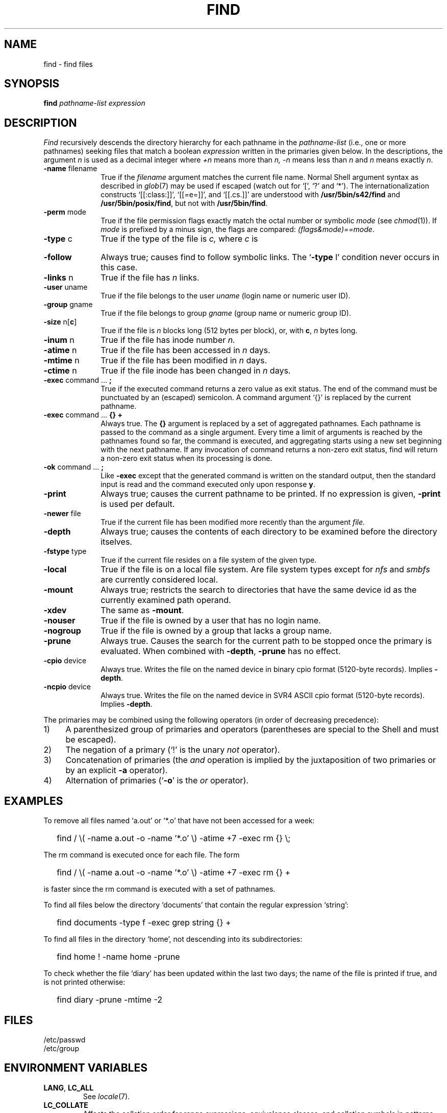 '\" t
.\" Sccsid @(#)find.1	1.36 (gritter) 2/21/04
.\" Parts taken from find(1), Unix 7th edition:
.\" Copyright(C) Caldera International Inc. 2001-2002. All rights reserved.
.\"
.\" Redistribution and use in source and binary forms, with or without
.\" modification, are permitted provided that the following conditions
.\" are met:
.\"   Redistributions of source code and documentation must retain the
.\"    above copyright notice, this list of conditions and the following
.\"    disclaimer.
.\"   Redistributions in binary form must reproduce the above copyright
.\"    notice, this list of conditions and the following disclaimer in the
.\"    documentation and/or other materials provided with the distribution.
.\"   All advertising materials mentioning features or use of this software
.\"    must display the following acknowledgement:
.\"      This product includes software developed or owned by Caldera
.\"      International, Inc.
.\"   Neither the name of Caldera International, Inc. nor the names of
.\"    other contributors may be used to endorse or promote products
.\"    derived from this software without specific prior written permission.
.\"
.\" USE OF THE SOFTWARE PROVIDED FOR UNDER THIS LICENSE BY CALDERA
.\" INTERNATIONAL, INC. AND CONTRIBUTORS ``AS IS'' AND ANY EXPRESS OR
.\" IMPLIED WARRANTIES, INCLUDING, BUT NOT LIMITED TO, THE IMPLIED
.\" WARRANTIES OF MERCHANTABILITY AND FITNESS FOR A PARTICULAR PURPOSE
.\" ARE DISCLAIMED. IN NO EVENT SHALL CALDERA INTERNATIONAL, INC. BE
.\" LIABLE FOR ANY DIRECT, INDIRECT INCIDENTAL, SPECIAL, EXEMPLARY, OR
.\" CONSEQUENTIAL DAMAGES (INCLUDING, BUT NOT LIMITED TO, PROCUREMENT OF
.\" SUBSTITUTE GOODS OR SERVICES; LOSS OF USE, DATA, OR PROFITS; OR
.\" BUSINESS INTERRUPTION) HOWEVER CAUSED AND ON ANY THEORY OF LIABILITY,
.\" WHETHER IN CONTRACT, STRICT LIABILITY, OR TORT (INCLUDING NEGLIGENCE
.\" OR OTHERWISE) ARISING IN ANY WAY OUT OF THE USE OF THIS SOFTWARE,
.\" EVEN IF ADVISED OF THE POSSIBILITY OF SUCH DAMAGE.
.\"
.TH FIND 1 "2/21/04" "Heirloom Toolchest" "User Commands"
.SH NAME
find \- find files
.SH SYNOPSIS
.B find
.I pathname-list expression
.SH DESCRIPTION
.I Find
recursively descends
the directory hierarchy for
each pathname in the
.I pathname-list
(i.\|e., one or more pathnames)
seeking files that match a boolean
.I expression
written in the primaries given below.
In the descriptions, the argument
.I n
is used as a decimal integer
where
.I +n
means more than
.I n,
.I \-n
means less than
.I n
and
.I n
means exactly
.IR n .
.TP 10n
.BR \-name " filename"
True if the
.I filename
argument matches the current file name.
Normal
Shell
argument syntax
as described in
.IR glob (7)
may be used if escaped (watch out for
`[', `?' and `*').
The internationalization constructs
`[[:class:]]', `[[=e=]]', and `[[.cs.]]'
are understood with
.B /usr/5bin/s42/find
and
.BR /usr/5bin/posix/find ,
but not with
.BR /usr/5bin/find .
.TP
.BR \-perm " mode"
True if the file permission flags
exactly
match the
octal number
or symbolic
.I mode
(see
.IR  chmod (1)).
If
.I mode
is prefixed by a minus sign,
the flags are compared:
.IR (flags&mode)==mode .
.TP
.BR \-type " c"
True if the type of the file
is
.I c,
where
.I c
is
.sp
.TS
lfB l.
b	block special file;
c	character special file;
d	directory;
f	plain file;
l	symbolic link;
p	named pipe;
s	socket.
.TE
.TP
.B \-follow
Always true;
causes find to follow symbolic links.
The `\fB\-type\fR l' condition never occurs in this case.
.TP
.BR \-links " n"
True if the file has
.I n
links.
.TP
.BR \-user " uname"
True if the file belongs to the user
.I uname
(login name or numeric user ID).
.TP
.BR \-group " gname"
True if the file belongs to group
.I gname
(group name or numeric group ID).
.TP
.BR \-size " n[" c ]
True if the file is
.I n
blocks long (512 bytes per block),
or, with
.BR c ,
.I n
bytes long.
.TP
.BR \-inum " n"
True if the file has inode number
.I n.
.TP
.BR \-atime " n"
True if the file has been accessed in
.I n
days.
.TP
.BR \-mtime " n"
True if the file has been modified in
.I n
days.
.TP
.BR \-ctime " n"
True if the file inode has been changed in
.I n
days.
.TP
.BR \-exec " command ... " ;
True if the executed command returns
a zero value as exit status.
The end of the command must be punctuated by an (escaped)
semicolon.
A command argument `{}' is replaced by the
current pathname.
.TP
.BR \-exec " command ... " "{} +"
Always true.
The
.B {}
argument is replaced by a set of aggregated pathnames.
Each pathname is passed to the command as a single argument.
Every time a limit of arguments is reached
by the pathnames found so far,
the command is executed,
and aggregating starts using a new set
beginning with the next pathname.
If any invocation of command
returns a non-zero exit status,
find will return a non-zero exit status
when its processing is done.
.TP
.BR \-ok " command ... " ;
Like
.B \-exec
except that the generated command is written on
the standard output, then the standard input is read
and the command executed only upon response
.BR y .
.TP
.B  \-print
Always true;
causes the current pathname to be printed.
If no expression is given,
.B \-print
is used per default.
.TP
.BR \-newer " file"
True if
the current file has been modified more recently than the argument
.I file.
.TP
.B \-depth
Always true;
causes the contents of each directory
to be examined before the directory itselves.
.TP
.BR \-fstype " type"
True if the current file
resides on a file system of the given type.
.TP
.B \-local
True if the file is on a local file system.
Are file system types except for
.I nfs
and
.I smbfs
are currently considered local.
.TP
.B \-mount
Always true;
restricts the search to directories
that have the same device id
as the currently examined path operand.
.TP
.B \-xdev
The same as
.BR \-mount .
.TP
.B \-nouser
True if the file is owned by a user
that has no login name.
.TP
.B \-nogroup
True if the file is owned by a group
that lacks a group name.
.TP
.B \-prune
Always true.
Causes the search for the current path
to be stopped once the primary is evaluated.
When combined with
.BR \-depth ,
.B \-prune
has no effect.
.TP
.BR \-cpio " device"
Always true.
Writes the file on the named device
in binary cpio format (5120-byte records).
Implies
.BR \-depth .
.TP
.BR \-ncpio " device"
Always true.
Writes the file on the named device
in SVR4 ASCII cpio format (5120-byte records).
Implies
.BR \-depth .
.PP
The primaries may be combined using the following operators
(in order of decreasing precedence):
.TP 4
1)
A parenthesized group of primaries and operators
(parentheses are special to the Shell and must be escaped).
.TP 4
2)
The negation of a primary
(`!' is the unary
.I not
operator).
.TP 4
3)
Concatenation of primaries
(the
.I and
operation
is implied by the juxtaposition of two primaries
or by an explicit
.B \-a
operator).
.TP 4
4)
Alternation of primaries
.RB "(`" \-o "' is the"
.I or
operator).
.SH EXAMPLES
To remove all files named
`a.out' or `*.o' that have not been accessed for a week:
.IP "" .2i
find / \\( \-name a.out \-o \-name '*.o' \\)
\-atime +7 \-exec rm {} \\;
.PP
The rm command is executed once for each file.
The form
.IP "" .2i
find / \\( \-name a.out \-o \-name '*.o' \\)
\-atime +7 \-exec rm {} +
.PP
is faster since the rm command is executed with a set of pathnames.
.PP
To find all files below the directory `documents'
that contain the regular expression `string':
.IP "" .2i
find documents \-type f \-exec grep string {} +
.PP
To find all files in the directory `home',
not descending into its subdirectories:
.IP "" .2i
find home ! \-name home \-prune
.PP
To check whether the file `diary'
has been updated within the last two days;
the name of the file is printed if true,
and is not printed otherwise:
.IP "" .2i
find diary \-prune \-mtime \-2
.SH FILES
/etc/passwd
.br
/etc/group
.SH "ENVIRONMENT VARIABLES"
.TP
.BR LANG ", " LC_ALL
See
.IR locale (7).
.TP
.B LC_COLLATE
Affects the collation order for range expressions,
equivalence classes, and collation symbols in patterns with
.B /usr/5bin/s42/find
and
.BR /usr/5bin/posix/find .
.TP
.B LC_CTYPE
Determines the mapping of bytes to characters
and character class expressions
in patterns.
.TP
.B SYSV3
Causes the text of some diagnostic messages to be changed;
causes
.I \-ncpio
to create traditional ASCII cpio format archives.
.SH "SEE ALSO"
chmod(1),
cpio(1),
pax(1),
sh(1),
xargs(1),
stat(2),
glob(7),
locale(7)
.SH NOTES
Undesired effects can result if file names printed by
.I find
contain newline characters,
as shown by the following command sequence:
.RS
.sp
.nf
$ mkdir \-p 'dummy
> /etc'
$ touch 'dummy
> /etc/passwd'
$ find . \-print
\&.
\&./dummy
.sp
\&./dummy
/etc
\&./dummy
/etc/passwd
$\ 
.fi
.sp
.RE
Shell scripts or utilities unaware of this problem
will operate on
.I /etc/passwd
(or other arbitrary file names)
when reading such output;
a malicious user might create such files
to read or overwrite privileged information.
To circumvent this problem,
one of the following proposals should be taken
unless the file hierarchy traversed by the
.I find
command is definitively known not to contain such file names:
.IP \(en 2
If the output is read by the
.I xargs
utility to gain faster execution by aggregating command arguments as in
.in +2
.sp
find . \-print | xargs \fIcommand\fR
.sp
.in -2
a safe and equally fast substitute is the
.in +2
.sp
find . \-exec \fIcommand\fR {} +
.sp
.in -2
operand of
.IR find ;
it is not portably accepted by
.I find
implementations, though.
.IP \(en 2
A universal solution for submitting file names to the
.I xargs
utility is given in the
.I NOTES
section of
.IR xargs (1).
.IP \(en 2
The method employed by this script can be generalized as follows:
If the script or utility reading the output of
.I find
provides the necessary parsing capabilities,
special path prefixes can be given to the
.I find
command, such as
.in +2
.sp
find /.//. \-print
.sp
.in -2
for absolute path names or
.in +2
.sp
find .//. \-print
.sp
.in -2
for relative path names.
Since adjacent slash characters never appear
in relative file names found during directory traversal,
they can be taken as delimiters;
a line starts a new path name
only if the delimiter appears.
.IP \(en 2
The
.I \-name
operand can be used to exclude all path names
that contain newline characters, as in
.in +2
.sp
.nf
$ find . \-name '* 
> *' \-prune \-o ! \-name '*
> *' \-print
.sp
.fi
.in -2
Note that certain other implementations of
.I find
require a leading period in the pattern
to match file names with a leading period;
it may be necessary to exclude such patterns as well.
.IP \(en 2
The
.I \-depth
operand cannot be combined with the
.I \-prune
operand used in the previous example.
When the directory name must be printed
after file names below that directory,
as with the
.IR cpio
command,
file names that leave the specified path hierarchy
should be filtered out:
.in +2
.sp
find . \-depth | egrep '^\e./' | cpio \-oc \-O /dev/rmt/c0s0
.sp
.in -2
(note the escaped regular expression meta-character).
.IP \(en 2
The
.I \-cpio
and
.I \-ncpio
operands will automatically exclude file names
that contain newline characters
with this
.I find
implementation.
.PP
The
.I \-print0
operand supported by some other implementations
is considered a very limited work-around
since it does not allow the output to be processed
by utilities unaware of NUL characters;
it has therefore not been included here.
